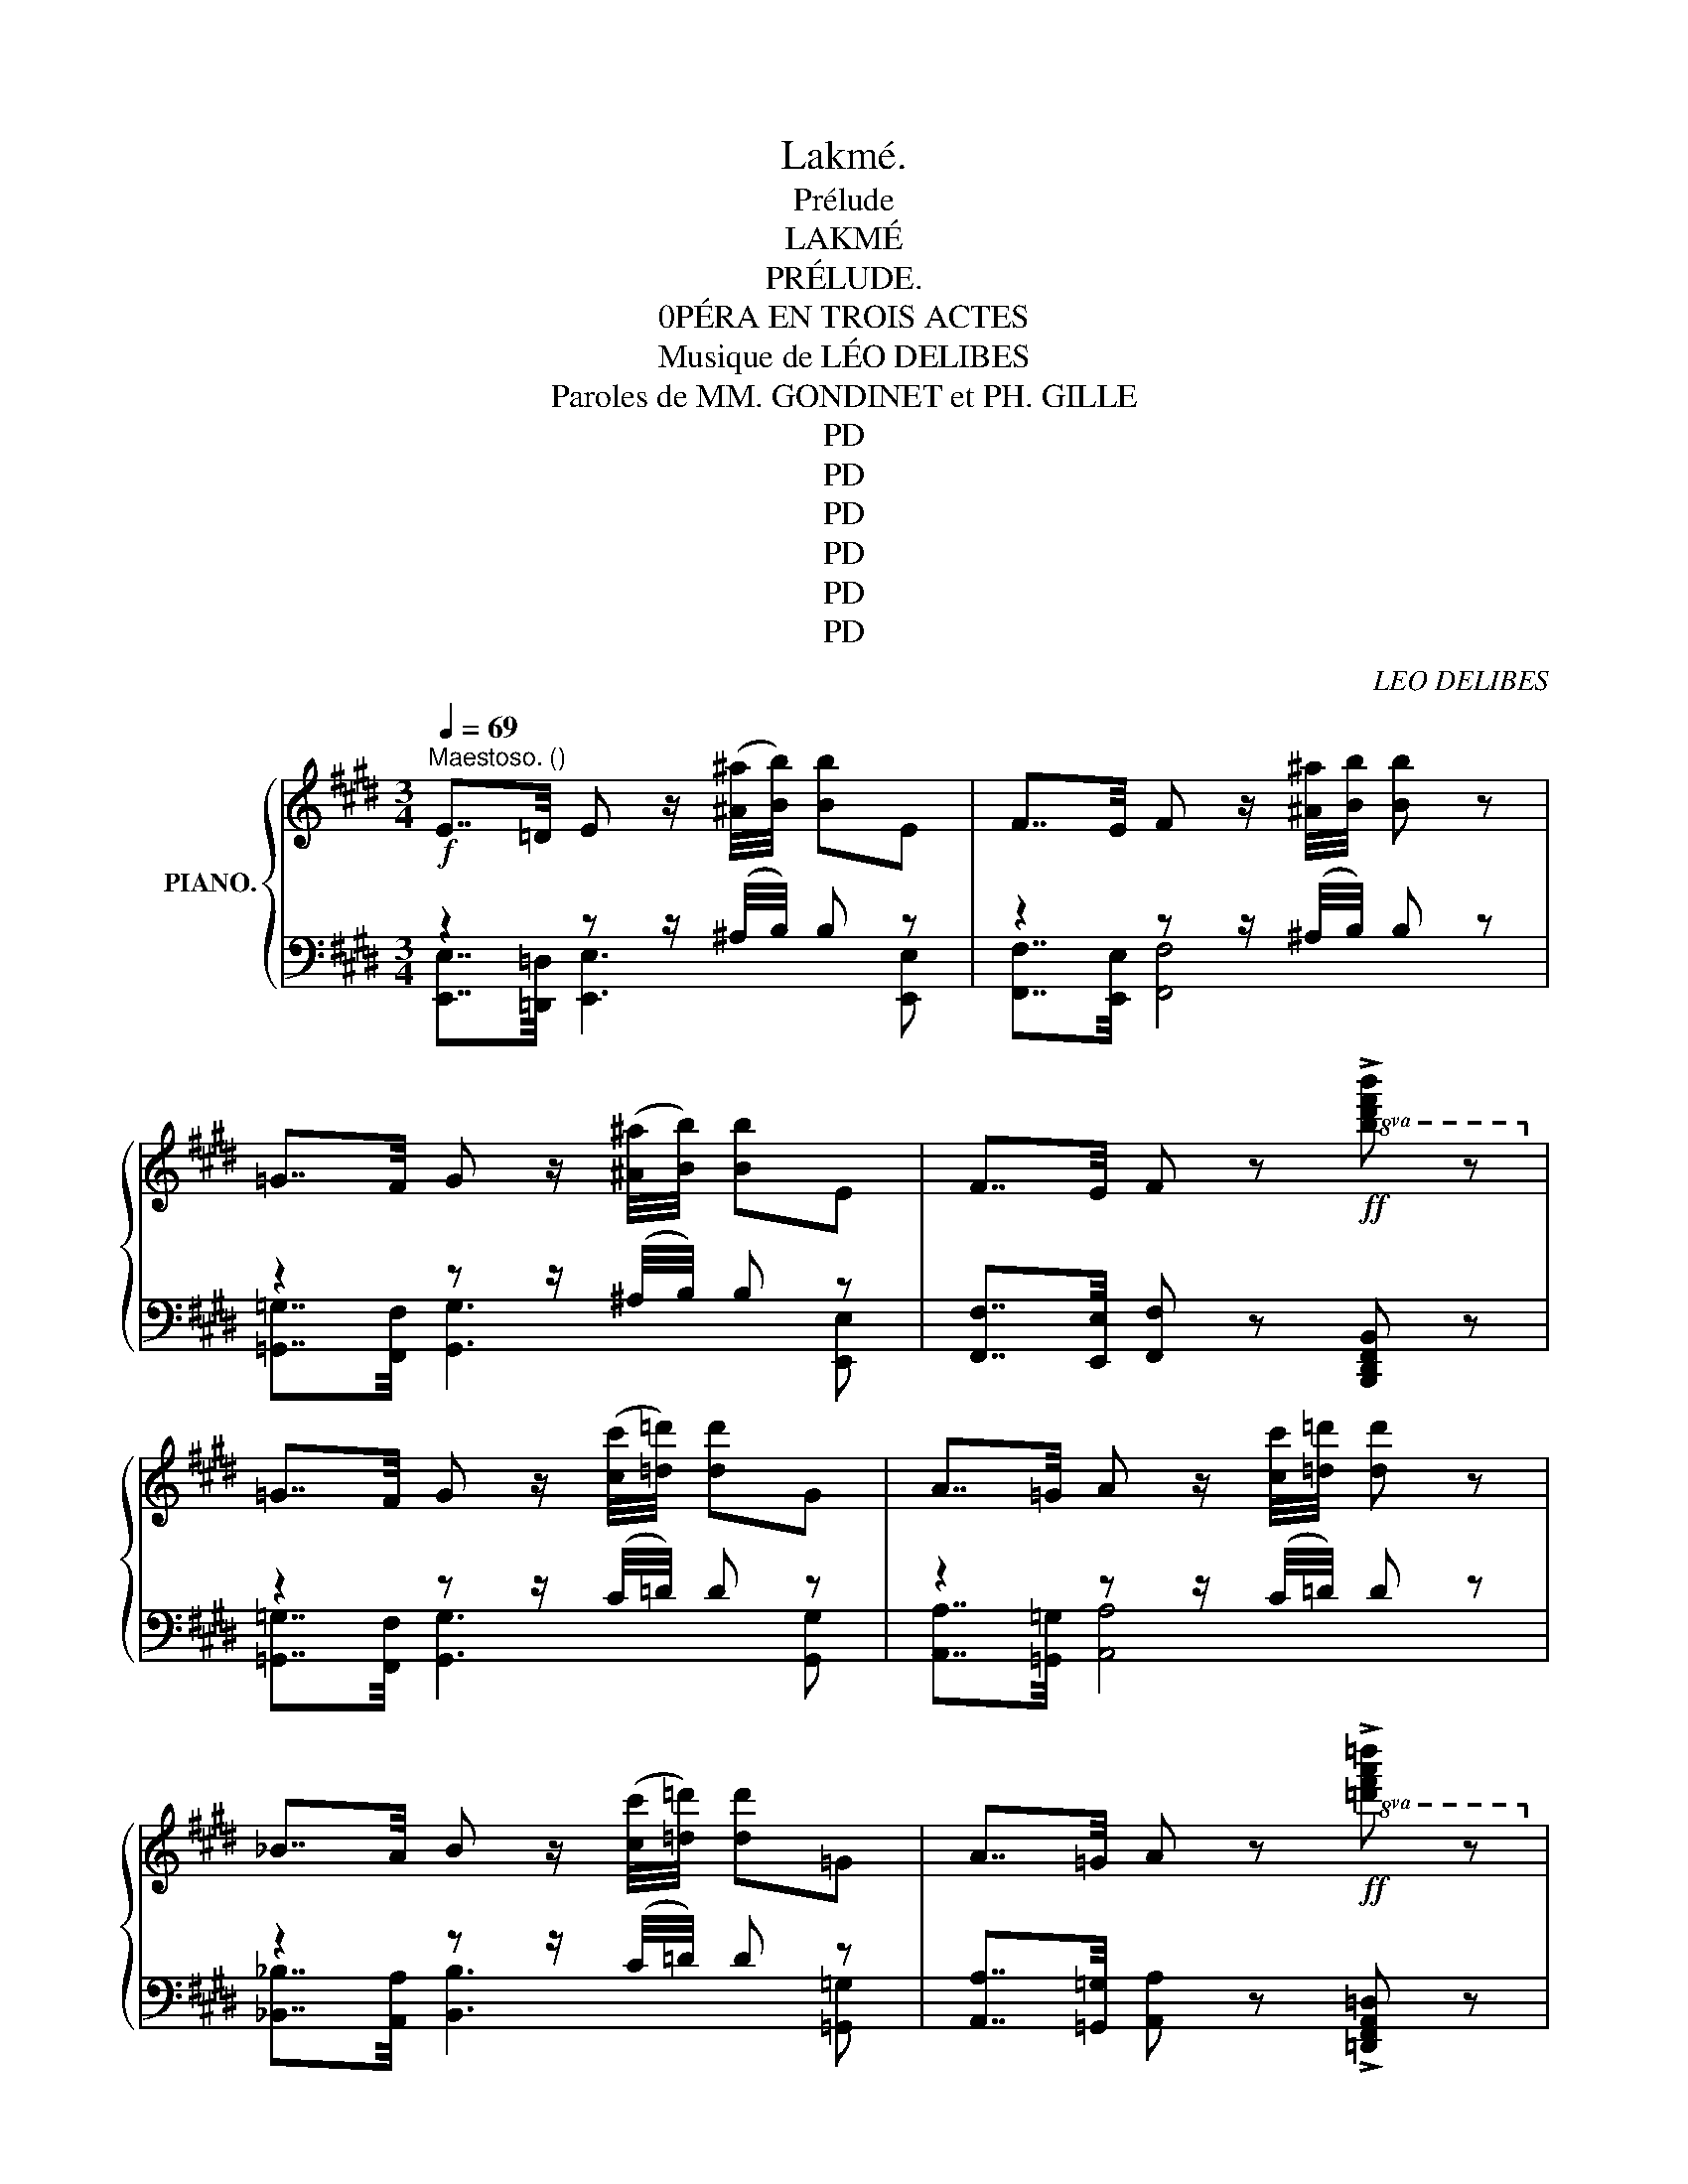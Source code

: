 X:1
T:Lakmé.
T:Prélude
T:LAKMÉ
T:PRÉLUDE.
T:0PÉRA EN TROIS ACTES
T:Musique de LÉO DELIBES 
T:Paroles de MM. GONDINET et PH. GILLE 
T:PD
T:PD
T:PD
T:PD
T:PD
T:PD
C:LEO DELIBES
Z:GONDINET et PH.GILLE
Z:PD
%%score { ( 1 4 5 ) | ( 2 3 ) }
L:1/8
Q:1/4=69
M:3/4
K:E
V:1 treble nm="PIANO."
V:4 treble 
V:5 treble 
V:2 bass 
V:3 bass 
V:1
!f!"^Maestoso. ()" E7/4=D/4 E z/ ([^A^a]/4[Bb]/4) [Bb]E | F7/4E/4 F z/ [^A^a]/4[Bb]/4 [Bb] z | %2
[K:E] =G7/4F/4 G z/ ([^A^a]/4[Bb]/4) [Bb]E | F7/4E/4 F z!ff!!8va(! !>![bd'f'b'] z!8va)! | %4
 =G7/4F/4 G z/ ([cc']/4[=d=d']/4) [dd']G |[K:E] A7/4=G/4 A z/ [cc']/4[=d=d']/4 [dd'] z | %6
 _B7/4A/4 B z/ ([cc']/4[=d=d']/4) [dd']=G | A7/4=G/4 A z!ff!!8va(! !>![=d'f'a'=d''] z!8va)! | %8
!mf![Q:1/4=104]"^Plus animé." B/>c/!>!^d- d(3(c/d/f/ (3e/c/B/A) | %9
 B/>c/!>!d- d(3(c/d/f/ (3e/c/B/A) | %10
!<(! (3(B/c/d/) (3(B/c/d/) (3(c/d/(e/) (3c/d/e/) (3(d/e/f/) (3(d/e/f/) | %11
 (6:4:6(g/a/b/c'/d'/!<)!e'/)!>(! (6:4:6(d'/c'/b/a/g/f/) (6:4:6(e/g/f/e/d/!>)!c/) | %12
 B/>c/!>!d- d(3(c/d/f/ (3e/c/B/A) | B/>c/!>!d- d(3(c/d/f/ (3e/c/B/A) | %14
!<(! (3(B/c/(d/) (3B/c/(d/) (3c/.d/(e/) (3c/d/e/) (3(d/e/f/)!<)! (3(d/.e/f/) || %15
[K:Ab][M:4/4]!f![Q:1/4=80]"^Andante"[Q:1/4=80] ^g/^g'/4g/4"_dim." g'/4g/4g'/4g/4 g'/4g/4g'/4g/4g'/4g/4g'/4g/4 !///-!g'2 ^g2 || %16
!pp! !////-!a'2 a2 !///-!a'2 a2 | !////-!a'2 a2 !///-!a'2 a2 | !////-!a'2 a2 !///-!a'2 a2 | %19
 (!////-!a'2 a2) (!///-!a'2 a2) | (!////-!a'2 a2) (!///-!a'2 a2) | (!////-!a'2 a2) (!///-!a'2 a2) | %22
 (!////-!a'2 a2) (!///-!a'2 a2) | (!////-!a'2 a2) (!///-!a'2 a2) | (!////-!a'2 a2) (!///-!a'2 a2) | %25
 (!////-!a'2 a2) (!///-!a'2 a2) | a'8- | [g=c'e'a']2 z2 !fermata!z4 || %28
[K:Db][M:2/2]!mf![Q:1/4=114]"^Moderato"[Q:1/2=72] !arpeggio!F4 x4 | (3(!>!F2 !>!G2 !>!A2) (FDEF) | %30
!<(! (A,2 D2 E2!<)! F2) | B6- B z | !arpeggio!G4 (G2 F2) | (3(!>!G2 !>!A2 B2) (GEFG) | %34
 (C2 E2 D2 F2) | (=G6 A) z | !arpeggio!F4 (F2 E2) | (3(!>!F2 !>!G2 !>!A2) (FDEF) | %38
!<(! (A,2 D2 F2!<)! A2) |!sfz!!>(! (c8!>)! | =A4) (A2 =G2) | (3=A2- =G2 A2 F/ z/!<(! F _A!<)!_G | %42
 (F4 D2 B,2) | (E4 D2) z2 | [ee']4 [ee']2 [ee']2 | %45
 (3([=e=e']2 [^f^f']2 [^g^g']2) ([ee'][=B=b][ee'][^d^d']) | %46
!<(! ([^c^c']2 [=e=e']2!<)! [=a=a']3 [^g^g']) | ([^g^g']4 [^f^f']2) z2 | %48
"^*" ([^g^g']2 [^d^d']2 [dd']2 [dd']2) | (3([=e=e']2 [^f^f']2 [^g^g']2) [ee']2- [ee'] z | %50
 ([_a_a']2 [_e_e']4 [Aa]) z |!<(! ([_a_a']2 [=e=e']4!<)! [Aa]) z |"^espressivo."!p! F4 (F2 E2) | %53
 (3(!>!F2 !>!G2 !>!A2) (FDEF) |!<(! (A,2 D2 F2!<)! A2) | %55
!sfz!!>(! (!arpeggio![=E-=Gc-]4!>)! [EGc]2) z2 |!f! !arpeggio![=Ac=a]4 ([Aa]2 [=G=g]2) | c4 x4 | %58
"_cresc." [Ff] (!>![dd']2 !>![cc']2 [_c_c'][Bb][__B__b]) | %59
 [Aa] ([ff']2!<(! [=e=e']2 [_e_e'][=d=d']!<)![_d_d']) | %60
!ff! [cgc']!8va(! (!>![bb']2 !>![=a=a']2 !>![_a_a']!>![=g=g']!>![_g_g']!8va)! | %61
 !>![ee']"^poca allarg."[cc']!>![Bb]!>![=A=a] !>![_A_a]!>![=G=g]!>![_G_g]!>![Ee]) || %62
[K:E][M:4/4]"^Tempo. (sans lenteur)"!sfz! !///-!_d2"_dim." _D2 !///-!^c2 ^C2 | %63
!p! !///-!c2 C2 !///-!c2 C2 | !///-!c2 C2!f! [cc']/!>(! c/4C/4c/C/ !///-!c C!>)! | %65
!p! !///-!c2 C2 !///-!c2 C2 | !///-!c2 C2!f! [cc']/!>(! c/4C/4c/C/ !///-!c C!>)! | %67
 (^D F2- F/^E/) (F2 B2) | =A>^^F G4 c2 |"_cresc." (B>G) (A4 d2) | c>^A B2 (=e>^^c) d2 | %71
!<(! f>^^d ^e2 (g>^e) f2!<)! |!ff! [=d=a=d'] [dad']2 [dad']2 [dad']2 [dad'] | %73
 [ac'e'b'] !>![ac'e'a']2 !>![ac'e'a']2 !>![ac'e'a']2 [ac'e'a'] || %74
"^Le double plus lent."!fff! [=cfa=c']2 z2 z2!pp! .[FA] z | .[=D=G=d] z z2 z2 .[DG] z | %76
 .[^CF^c] z z2 z4 | .[C^E] z z2 !fermata!z4 |] %78
V:2
 z2 z z/ (^A,/4B,/4) B, z | z2 z z/ (^A,/4B,/4) B, z |[K:E] z2 z z/ (^A,/4B,/4) B, z | %3
 [F,,F,]7/4[E,,E,]/4 [F,,F,] z [B,,,D,,F,,B,,] z | z2 z z/ (C/4=D/4) D z | %5
[K:E] z2 z z/ (C/4=D/4) D z | z2 z z/ (C/4=D/4) D z | %7
 [A,,A,]7/4[=G,,=G,]/4 [A,,A,] z !>![=D,,F,,A,,=D,] z | [A,B,^DF] [A,B,DF]2 [A,B,DF] [A,CE][A,CE] | %9
 !>![A,B,DF] !>![A,B,DF]2 [A,B,DF] [A,CE][A,CE] | A,F G,E F,D | E,C F,D G,E | %12
 !>![A,B,DF] !>![A,B,DF]2 [A,B,DF] [A,CE][A,CE] | !>![A,B,DG] !>![A,B,DF]2 [A,B,DF] [A,CE][A,CE] | %14
 [A,DF][A,DF][A,CE][A,CE][A,CD][A,CD] ||[K:Ab][M:4/4] ([^G,-^B,-^D]2 [G,B,D]) z z4 || z8 | %17
!mf!"^(Flûte)" F !>!A2 A/G/ A2 c2 | B>G !>!A2[K:bass]{/F,,,} F,, z[K:treble] z2 | %19
 F !>!A2 A/G/ A2 c2 | B>G !>!A2[K:bass]{/F,,,} F,, z[K:treble] z2 | %21
 [A,A] [_C_c]2- [Cc]/[B,B]/ [Cc]2 [Ee]2 | [=D=d]>[B,B] [_C_c]2[K:bass]{/F,,,} F,, z z2 | %23
 [A,A] [_C_c]2- [Cc]/[B,B]/ [Cc]2 [Ee]2 | [=D=d]>[B,B] [_C_c]2 [Ee]>[B,B] [Cc]2 | %25
 [=D=d]>[B,B] [_C_c]2 [_F_f]>[B,B] [Cc]2 |!pp! (!///-!A,,,2 A,,2) (!///-!A,,,2 A,,2) | %27
 A,,,2 z2 !fermata!z4 ||[K:Db][M:2/2] !arpeggio![D,,A,,D,]2- [D,,A,,D,] z z4 | z8 | %30
 !arpeggio!.[D,,A,,D,F,]2 z2 z4 | z4 !arpeggio![B,,,B,,]2 z2 | %32
 !arpeggio![E,,B,,-E,]2 [B,,E,] z z4 | z8 | z2 !arpeggio![G,,C,E,A,]2 z2 !arpeggio![F,,D,A,]2 | %35
 z2 [_F,=G,]2 [E,_G,]2 z2 | !arpeggio![D,,A,,D,]2- [D,,A,,D,] z z4 | z8 | %38
 !arpeggio![D,,A,,D,F,]2 z2 z4 | z4 !arpeggio![C,,C,]2 z2 | !arpeggio![F,,C,F,]2 z2 z4 | %41
 z4 z2 [B,,B,]2 | [A,,A,]2 z2 z4 | z2 [A,,,A,,]2 [D,,D,]2 z2 |!mf! A,,!<(! (E,!<)!A,C ECA,E,) | %45
 ^G,,!<(! (=E,!<)!^G,=B, =EB,G,E,) | =A,, (=E,=A,^C) ^C, (=EA,E,) | =B,, (B,,=A,=B, ^DB,A,B,) | %48
 z (^G,^B,G, B,G,B,.G,) |!ped! z (^G,=DG, DG,DG,)!ped-up! | %50
!ped! z"^cresc." (_A,_EA, EA,EA,)!ped-up! |!ped! z (_A,=EA, EA,EA,)!ped-up! | %52
!p!!ped! D, (D,A,D) (A,D [G,B,]D)!ped-up! | z (A,DA,) A,2 z2 | (D,,A,,D,F, A,DF) z | %55
 C, (=G,B,C =ECB,C) | F, F,3- F,4- | F,4 F, z [B,_D]2 | %58
!ped! [A,,A,] ([F,A,]/D/ [F,A,]/D/[F,A,]/D/) !///-![F,A,]2 D2!ped-up! | %59
!ped! [A,,A,] ([A,D]/F/ [A,D]/F/[A,D]/F/) !///-![A,D]2 F2!ped-up! | !arpeggio![A,,E,G,C]2 z2 z4 | %61
 z8 ||[K:E][M:4/4] z8 | [C,,C,] [E,,E,]2- [E,,E,]/[D,,D,]/ [E,,E,]2 [G,,G,]2 | %64
 [^^F,,^^F,]3/2 [D,,D,]/ [E,,E,]2 [C,,C,]2- [C,,C,] z | %65
 [=D,,=D,] [F,,F,]2- [F,,F,]/[=E,,=E,]/ [F,,F,]2 [A,,A,]2 | %66
 [G,,G,]3/2 [E,,E,]/ [F,,F,]2 [C,,C,]2- [C,,C,] z | (!///-!C,,2 C,2) (!///-!C,,2 =D,2) | %68
 (!///-!C,,2 C,2) (!///-!C,2 E,2) | (!///-!C,2 ^E,2) (!///-!C,2 F,2) | %70
 (!///-!C, ^^F,) (!///-!C, G,) (!///-!C, A,) (!///-!C, ^A,) | %71
 (!///-!C, B,) (!///-!C, ^B,) (!///-!C, C) (!///-!C, =D) | %72
!ped! [F,,F,] [F,=A,=D]2 [F,A,D]2 [F,A,D]2 [F,A,D]!ped-up! | %73
!ped! [E,A,CE] !>![E,A,CE]2 !>![E,A,CE]2 !>![E,A,CE]2 [E,A,CE]!ped-up! || %74
 !arpeggio!!>![^D,A,=CF]2 z2 z2 .[_E,C] z | [=D,B,] z .=G,, z z2 .[B,,=G,] z | %76
 .[^C,A,] z .C,, z z4 | .[C,^G,] z"_Enchaînez." .C,, z !fermata!z4 |] %78
V:3
 [E,,E,]7/4[=D,,=D,]/4 [E,,E,]3 [E,,E,] | [F,,F,]7/4[E,,E,]/4 [F,,F,]4 | %2
[K:E] [=G,,=G,]7/4[F,,F,]/4 [G,,G,]3 [E,,E,] | x6 | [=G,,=G,]7/4[F,,F,]/4 [G,,G,]3 [G,,G,] | %5
[K:E] [A,,A,]7/4[=G,,=G,]/4 [A,,A,]4 | [_B,,_B,]7/4[A,,A,]/4 [B,,B,]3 [=G,,=G,] | x6 | x6 | x6 | %10
 x6 | x6 | x6 | x6 | x6 ||[K:Ab][M:4/4] x8 || x8 | x8 | x4[K:bass] x2[K:treble] x2 | x8 | %20
 x4[K:bass] x2[K:treble] x2 | x8 | x4[K:bass] x4 | x8 | x8 | x8 | x8 | x8 ||[K:Db][M:2/2] x8 | x8 | %30
 x8 | x8 | x8 | x8 | x8 | x8 | x8 | x8 | x8 | x8 | x8 | x8 | x8 | x8 | x8 | x8 | x8 | x8 | ^B,,8 | %49
 =B,,8 | =C,8 | C,8 | x8 | D,4- D,2 z2 | x8 | x8 | x (F,CF) (CF B,F) | (3C2- .B,2 C2 =A, x3 | x8 | %59
 x8 | x8 | x8 ||[K:E][M:4/4] x8 | x8 | x8 | x8 | x8 | x8 | x8 | x8 | x8 | x8 | x8 | x8 || x8 | x8 | %76
 x8 | x8 |] %78
V:4
 x6 | x6 |[K:E] x6 | x4!8va(! x2!8va)! | x6 |[K:E] x6 | x6 | x4!8va(! x2!8va)! | x6 | x6 | x6 | %11
 x6 | x6 | x6 | x6 ||[K:Ab][M:4/4] x8 || x8 | x8 | x8 | x8 | x8 | x8 | x8 | x8 | x8 | x8 | %26
 [=c'e']8- | x8 ||[K:Db][M:2/2] !arpeggio![F,A,-D-]2 [A,D] z (F2 E2) | x8 | x8 | %31
 z4 !arpeggio![A,=DF]2 z2 | !arpeggio![G,B,E]2- [G,B,E] z x4 | x8 | x8 | z2!>(! [B,D]2!>)! C2 z2 | %36
 !arpeggio![F,A,D]2- [F,A,D] z x4 | x8 | x8 | z4 !arpeggio![B,=E=G]2 z2 | %40
 !arpeggio![=G,CF]2 z2 z4 | z4 z2 _D2 | D2 z2 z4 | z2 [_G,C]2 [F,A,]2 x2 | x8 | x8 | x8 | x8 | x8 | %49
 x8 | x8 | x8 | x8 | x8 | x8 | x8 | x4 c4 | (3[=A=a-]2 [=G=g]2 [Aa]2 [Ff]/ z/ ([Ff] [_A_a][_G_g]) | %58
 x8 | x8 | x!8va(! x7!8va)! | x8 ||[K:E][M:4/4] x8 | x8 | x8 | x8 | x8 | !///!c'4 !///!c'4 | %68
 !///!c'4 !///!c'4 | !///!c'4 !///!c'4 | (E2 ^E2) (F2 ^^F2) | (G2 =A2) (^A2 =B2) | x8 | x8 || x8 | %75
 x8 | x8 | x8 |] %78
V:5
 x6 | x6 |[K:E] x6 | x4!8va(! x2!8va)! | x6 |[K:E] x6 | x6 | x4!8va(! x2!8va)! | x6 | x6 | x6 | %11
 x6 | x6 | x6 | x6 ||[K:Ab][M:4/4] x8 || x8 | x8 | x8 | x8 | x8 | x8 | x8 | x8 | x8 | x8 | _g8- | %27
 x8 ||[K:Db][M:2/2] x8 | x8 | x8 | x8 | x8 | x8 | x8 | x8 | x8 | x8 | x8 | x8 | x8 | x8 | x8 | x8 | %44
 x8 | x8 | x8 | x8 | x8 | x8 | x8 | x8 | x8 | x8 | x8 | x8 | x8 | x8 | x8 | x8 | x!8va(! x7!8va)! | %61
 x8 ||[K:E][M:4/4] x8 | x8 | x8 | x8 | x8 | x8 | z4 C4 | (=D4 ^D4) | !///!c'4 !///!c'4 | %71
 !///!c'4 !///!c'4 | x8 | x8 || x8 | x8 | x8 | x8 |] %78

